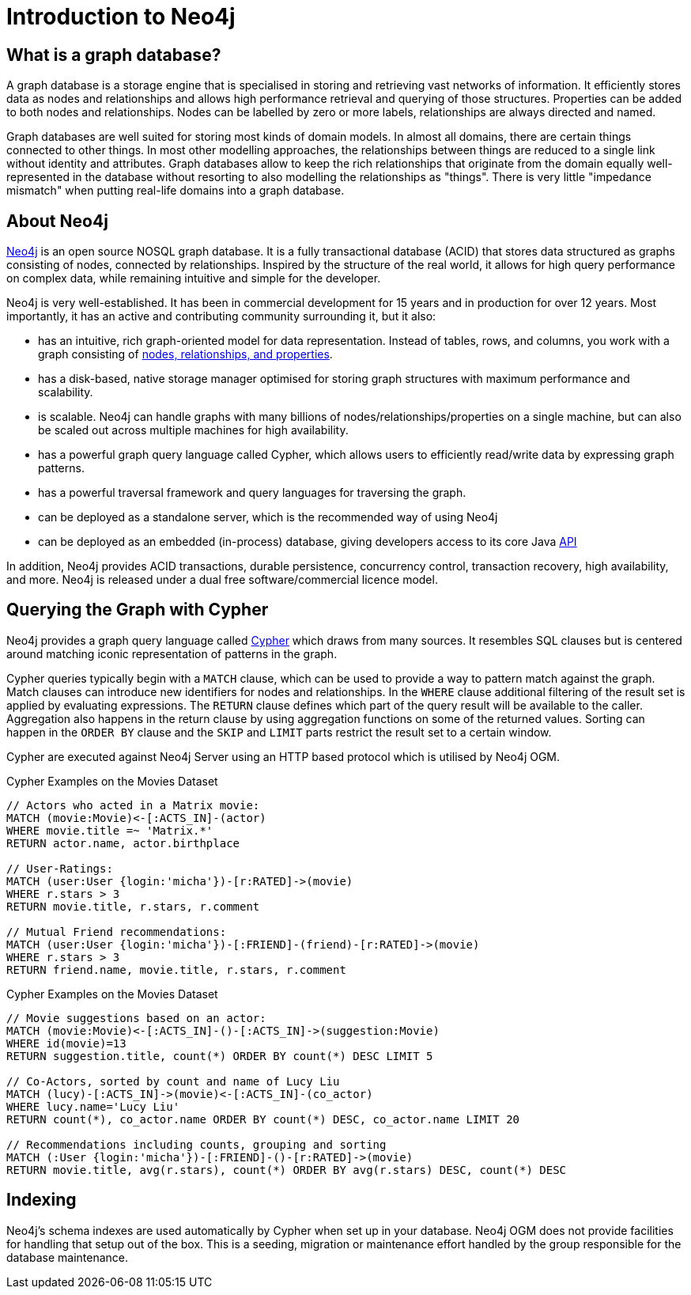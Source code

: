 [[neo4j]]
= Introduction to Neo4j

== What is a graph database?

A graph database is a storage engine that is specialised in storing and retrieving vast networks of information.
It efficiently stores data as nodes and relationships and allows high performance retrieval and querying of those structures.
Properties can be added to both nodes and relationships. 
Nodes can be labelled by zero or more labels, relationships are always directed and named.

Graph databases are well suited for storing most kinds of domain models. 
In almost all domains, there are certain things connected to other things. 
In most other modelling approaches, the relationships between things are reduced to a single link without identity and attributes.
Graph databases allow to keep the rich relationships that originate from the domain equally well-represented in the database without resorting to also modelling the relationships as "things".
There is very little "impedance mismatch" when putting real-life domains into a graph database.

== About Neo4j

http://neo4j.com/[Neo4j] is an open source NOSQL graph database. 
It is a fully transactional database (ACID) that stores data structured as graphs consisting of nodes, connected by relationships. 
Inspired by the structure of the real world, it allows for high query performance on complex data, while remaining intuitive and simple for the developer.

Neo4j is very well-established.  
It has been in commercial development for 15 years and in production for over 12 years. 
Most importantly, it has an active and contributing community surrounding it, but it also:

* has an intuitive, rich graph-oriented model for data representation. Instead of tables, rows, and columns, you work with a graph consisting of http://neo4j.com/docs/stable/graphdb-neo4j.html[nodes, relationships, and properties].
* has a disk-based, native storage manager optimised for storing graph structures with maximum performance and scalability.
* is scalable. Neo4j can handle graphs with many billions of nodes/relationships/properties on a single machine, but can also be scaled out across multiple machines for high availability.
* has a powerful graph query language called Cypher, which allows users to efficiently read/write data by expressing graph patterns.
* has a powerful traversal framework and query languages for traversing the graph.
* can be deployed as a standalone server, which is the recommended way of using Neo4j
* can be deployed as an embedded (in-process) database, giving developers access to its core Java http://api.neo4j.org/[API]

In addition, Neo4j provides ACID transactions, durable persistence, concurrency control, transaction recovery, high availability, and more. 
Neo4j is released under a dual free software/commercial licence model.

== Querying the Graph with Cypher

Neo4j provides a graph query language called http://neo4j.com/docs/stable/cypher-query-lang.html[Cypher] which draws from many sources. 
It resembles SQL clauses but is centered around matching iconic representation of patterns in the graph.

Cypher queries typically begin with a `MATCH` clause, which can be used to provide a way to pattern match against the graph. 
Match clauses can introduce new identifiers for nodes and relationships.
In the `WHERE` clause additional filtering of the result set is applied by evaluating expressions. 
The `RETURN` clause defines which part of the query result will be available to the caller.
Aggregation also happens in the return clause by using aggregation functions on some of the returned values. 
Sorting can happen in the `ORDER BY` clause and the `SKIP` and `LIMIT` parts restrict the result set to a certain window.

Cypher are executed against Neo4j Server using an HTTP based protocol which is utilised by Neo4j OGM.

.Cypher Examples on the Movies Dataset
[source,cypher]
----
// Actors who acted in a Matrix movie:
MATCH (movie:Movie)<-[:ACTS_IN]-(actor)
WHERE movie.title =~ 'Matrix.*'
RETURN actor.name, actor.birthplace

// User-Ratings:
MATCH (user:User {login:'micha'})-[r:RATED]->(movie) 
WHERE r.stars > 3
RETURN movie.title, r.stars, r.comment

// Mutual Friend recommendations:
MATCH (user:User {login:'micha'})-[:FRIEND]-(friend)-[r:RATED]->(movie) 
WHERE r.stars > 3
RETURN friend.name, movie.title, r.stars, r.comment
----

.Cypher Examples on the Movies Dataset
[source,cypher]
----
// Movie suggestions based on an actor:
MATCH (movie:Movie)<-[:ACTS_IN]-()-[:ACTS_IN]->(suggestion:Movie) 
WHERE id(movie)=13
RETURN suggestion.title, count(*) ORDER BY count(*) DESC LIMIT 5

// Co-Actors, sorted by count and name of Lucy Liu
MATCH (lucy)-[:ACTS_IN]->(movie)<-[:ACTS_IN]-(co_actor) 
WHERE lucy.name='Lucy Liu'
RETURN count(*), co_actor.name ORDER BY count(*) DESC, co_actor.name LIMIT 20

// Recommendations including counts, grouping and sorting
MATCH (:User {login:'micha'})-[:FRIEND]-()-[r:RATED]->(movie) 
RETURN movie.title, avg(r.stars), count(*) ORDER BY avg(r.stars) DESC, count(*) DESC
----

== Indexing

Neo4j's schema indexes are used automatically by Cypher when set up in your database.
Neo4j OGM does not provide facilities for handling that setup out of the box.
This is a seeding, migration or maintenance effort handled by the group responsible for the database maintenance.

